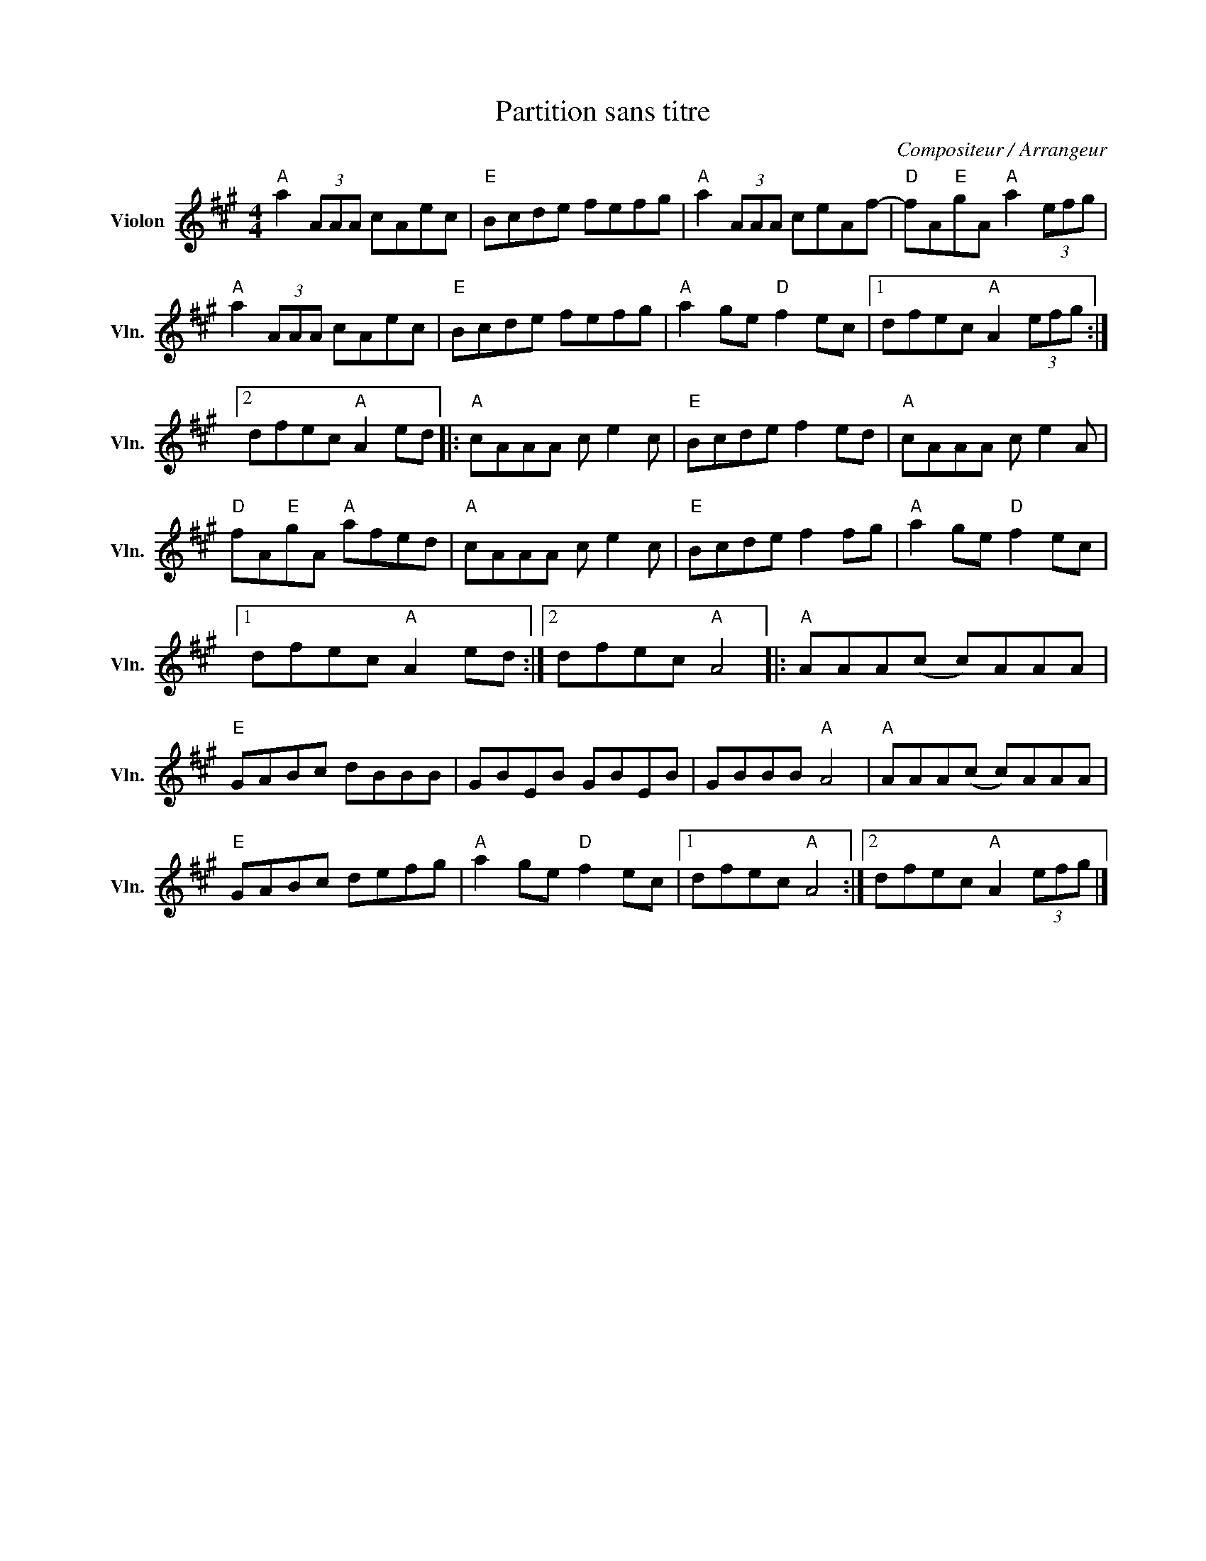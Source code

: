 X:1
T:Partition sans titre
C:Compositeur / Arrangeur
L:1/8
M:4/4
I:linebreak $
K:A
V:1 treble nm="Violon" snm="Vln."
V:1
"A" a2 (3AAA cAec |"E" Bcde fefg |"A" a2 (3AAA ceAf- |"D" fA"E"gA"A" a2 (3efg |"A" a2 (3AAA cAec | %5
"E" Bcde fefg |"A" a2 ge"D" f2 ec |1 dfec"A" A2 (3efg :|2 dfec"A" A2 ed |:"A" cAAA c e2 c | %10
"E" Bcde f2 ed |"A" cAAA c e2 A |"D" fA"E"gA"A" afed |"A" cAAA c e2 c |"E" Bcde f2 fg | %15
"A" a2 ge"D" f2 ec |1 dfec"A" A2 ed :|2 dfec"A" A4 |:"A" AAA(c c)AAA |"E" GABc dBBB | GBEB GBEB | %21
 GBBB"A" A4 |"A" AAA(c c)AAA |"E" GABc defg |"A" a2 ge"D" f2 ec |1 dfec"A" A4 :|2 %26
 dfec"A" A2 (3efg |] %27
